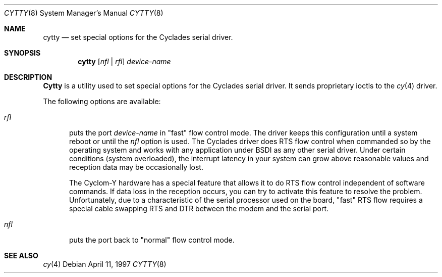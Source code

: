 .\"     BSDI cytty.8,v 1.2 1998/01/20 21:47:15 bostic Exp
.Dd April 11, 1997
.Dt CYTTY 8
.Os
.Sh NAME
.Nm cytty
.Nd set special options for the Cyclades serial driver.
.Sh SYNOPSIS
.Nm cytty
.Op Ar nfl | rfl
.Ar device-name
.Sh DESCRIPTION
.Nm Cytty
is a utility used to set special options for the
Cyclades serial driver. It sends proprietary ioctls to the
.Xr cy 4
driver.
.Pp
The following options are available:
.Bl -tag -width XXX
.It Ar rfl 
puts the port
.Ar device-name
in "fast" flow control mode. The
driver
keeps this configuration until a system reboot or until
the
.Ar nfl
option is used.
The Cyclades driver does RTS flow control when commanded so
by the operating system and works with any application under
BSDI as any other serial driver.
Under certain conditions (system overloaded), the interrupt
latency in your system can grow above reasonable values and
reception data may be occasionally lost.
.Pp
The Cyclom-Y hardware has a special feature that allows it
to do RTS flow control independent of software commands. If
data loss in the reception occurs, you can try to activate
this feature to resolve the problem. Unfortunately, due to
a characteristic of the serial processor used on the board,
"fast" RTS flow requires a special cable swapping RTS and
DTR between the modem and the serial port.
.It Ar nfl 
puts the port back to "normal" flow control mode.
.Sh SEE ALSO
.Xr cy 4
